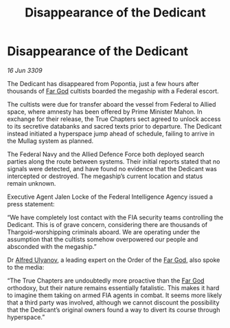 :PROPERTIES:
:ID:       7435538e-8dcd-4c05-999f-bb3bb0e8a07d
:END:
#+title: Disappearance of the Dedicant
#+filetags: :galnet:

* Disappearance of the Dedicant

/16 Jun 3309/

The Dedicant has disappeared from Popontia, just a few hours after thousands of [[id:04ae001b-eb07-4812-a42e-4bb72825609b][Far God]] cultists boarded the megaship with a Federal escort. 

The cultists were due for transfer aboard the vessel from Federal to Allied space, where amnesty has been offered by Prime Minister Mahon. In exchange for their release, the True Chapters sect agreed to unlock access to its secretive databanks and sacred texts prior to departure. The Dedicant instead initiated a hyperspace jump ahead of schedule, failing to arrive in the Mullag system as planned. 

The Federal Navy and the Allied Defence Force both deployed search parties along the route between systems. Their initial reports stated that no signals were detected, and have found no evidence that the Dedicant was intercepted or destroyed. The megaship’s current location and status remain unknown. 

Executive Agent Jalen Locke  of the Federal Intelligence Agency issued a press statement: 

“We have completely lost contact with the FIA security teams controlling the Dedicant. This is of grave concern, considering there are thousands of Thargoid-worshipping criminals aboard. We are operating under the assumption that the cultists somehow overpowered our people and absconded with the megaship.” 

Dr [[id:2bf69df4-bf62-4877-87eb-5158254f5fcb][Alfred Ulyanov]], a leading expert on the Order of the [[id:04ae001b-eb07-4812-a42e-4bb72825609b][Far God]], also spoke to the media: 

“The True Chapters are undoubtedly more proactive than the [[id:04ae001b-eb07-4812-a42e-4bb72825609b][Far God]] orthodoxy, but their nature remains essentially fatalistic. This makes it hard to imagine them taking on armed FIA agents in combat. It seems more likely that a third party was involved, although we cannot discount the possibility that the Dedicant’s original owners found a way to divert its course through hyperspace.”
